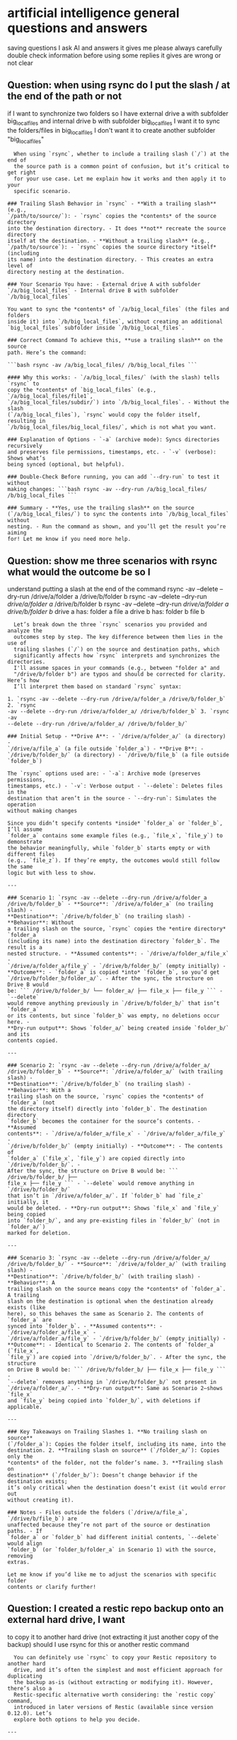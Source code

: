 * artificial intelligence general questions and answers
saving questions I ask AI and answers it gives me please always carefully double
check information before using some replies it gives are wrong or not clear
** Question: when using rsync do I put the slash / at the end of the path or not
   if I want to synchronize two folders so I have external drive a with
   subfolder big_local_files and internal drive b with subfolder big_local_files
   I want it to sync the folders/files in big_local_files I don't want it to
   create another subfolder "big_local_files"
#+begin_example
  When using `rsync`, whether to include a trailing slash (`/`) at the end of
  the source path is a common point of confusion, but it’s critical to get right
  for your use case. Let me explain how it works and then apply it to your
  specific scenario.

### Trailing Slash Behavior in `rsync` - **With a trailing slash** (e.g.,
`/path/to/source/`): - `rsync` copies the *contents* of the source directory
into the destination directory. - It does **not** recreate the source directory
itself at the destination. - **Without a trailing slash** (e.g.,
`/path/to/source`): - `rsync` copies the source directory *itself* (including
its name) into the destination directory. - This creates an extra level of
directory nesting at the destination.

### Your Scenario You have: - External drive A with subfolder
`/a/big_local_files` - Internal drive B with subfolder `/b/big_local_files`

You want to sync the *contents* of `/a/big_local_files` (the files and folders
inside it) into `/b/big_local_files`, without creating an additional
`big_local_files` subfolder inside `/b/big_local_files`.

### Correct Command To achieve this, **use a trailing slash** on the source
path. Here’s the command:

```bash rsync -av /a/big_local_files/ /b/big_local_files ```

#### Why this works: - `/a/big_local_files/` (with the slash) tells `rsync` to
copy the *contents* of `big_local_files` (e.g., `/a/big_local_files/file1`,
`/a/big_local_files/subdir/`) into `/b/big_local_files`. - Without the slash
(`/a/big_local_files`), `rsync` would copy the folder itself, resulting in
`/b/big_local_files/big_local_files/`, which is not what you want.

### Explanation of Options - `-a` (archive mode): Syncs directories recursively
and preserves file permissions, timestamps, etc. - `-v` (verbose): Shows what’s
being synced (optional, but helpful).

### Double-Check Before running, you can add `--dry-run` to test it without
making changes: ```bash rsync -av --dry-run /a/big_local_files/
/b/big_local_files ```

### Summary - **Yes, use the trailing slash** on the source
(`/a/big_local_files/`) to sync the contents into `/b/big_local_files` without
nesting. - Run the command as shown, and you’ll get the result you’re aiming
for! Let me know if you need more help.
#+end_example
** Question: show me three scenarios with rsync what would the outcome be so I
   understand putting a slash at the end of the command rsync -av --delete
--dry-run /drive/a/folder a /drive/b/folder b rsync -av --delete --dry-run
/drive/a/folder a/ /drive/b/folder b rsync -av --delete --dry-run
/drive/a/folder a/ /drive/b/folder b/ drive a has: folder a file a drive b has:
folder b file b
#+begin_example
  Let’s break down the three `rsync` scenarios you provided and analyze the
  outcomes step by step. The key difference between them lies in the use of
  trailing slashes (`/`) on the source and destination paths, which
  significantly affects how `rsync` interprets and synchronizes the directories.
  I'll assume spaces in your commands (e.g., between "folder a" and
  "/drive/b/folder b") are typos and should be corrected for clarity. Here’s how
  I’ll interpret them based on standard `rsync` syntax:

1. `rsync -av --delete --dry-run /drive/a/folder_a /drive/b/folder_b` 2. `rsync
-av --delete --dry-run /drive/a/folder_a/ /drive/b/folder_b` 3. `rsync -av
--delete --dry-run /drive/a/folder_a/ /drive/b/folder_b/`

### Initial Setup - **Drive A**: - `/drive/a/folder_a/` (a directory) -
`/drive/a/file_a` (a file outside `folder_a`) - **Drive B**: -
`/drive/b/folder_b/` (a directory) - `/drive/b/file_b` (a file outside
`folder_b`)

The `rsync` options used are: - `-a`: Archive mode (preserves permissions,
timestamps, etc.) - `-v`: Verbose output - `--delete`: Deletes files in the
destination that aren’t in the source - `--dry-run`: Simulates the operation
without making changes

Since you didn’t specify contents *inside* `folder_a` or `folder_b`, I’ll assume
`folder_a` contains some example files (e.g., `file_x`, `file_y`) to demonstrate
the behavior meaningfully, while `folder_b` starts empty or with different files
(e.g., `file_z`). If they’re empty, the outcomes would still follow the same
logic but with less to show.

---

### Scenario 1: `rsync -av --delete --dry-run /drive/a/folder_a
/drive/b/folder_b` - **Source**: `/drive/a/folder_a` (no trailing slash) -
**Destination**: `/drive/b/folder_b` (no trailing slash) - **Behavior**: Without
a trailing slash on the source, `rsync` copies the *entire directory* `folder_a`
(including its name) into the destination directory `folder_b`. The result is a
nested structure. - **Assumed contents**: - `/drive/a/folder_a/file_x` -
`/drive/a/folder_a/file_y` - `/drive/b/folder_b/` (empty initially) -
**Outcome**: - `folder_a` is copied *into* `folder_b`, so you’d get
`/drive/b/folder_b/folder_a/`. - After the sync, the structure on Drive B would
be: ``` /drive/b/folder_b/ └── folder_a/ ├── file_x ├── file_y ``` - `--delete`
would remove anything previously in `/drive/b/folder_b/` that isn’t `folder_a`
or its contents, but since `folder_b` was empty, no deletions occur here. -
**Dry-run output**: Shows `folder_a/` being created inside `folder_b/` and its
contents copied.

---

### Scenario 2: `rsync -av --delete --dry-run /drive/a/folder_a/
/drive/b/folder_b` - **Source**: `/drive/a/folder_a/` (with trailing slash) -
**Destination**: `/drive/b/folder_b` (no trailing slash) - **Behavior**: With a
trailing slash on the source, `rsync` copies the *contents* of `folder_a` (not
the directory itself) directly into `folder_b`. The destination directory
`folder_b` becomes the container for the source’s contents. - **Assumed
contents**: - `/drive/a/folder_a/file_x` - `/drive/a/folder_a/file_y` -
`/drive/b/folder_b/` (empty initially) - **Outcome**: - The contents of
`folder_a` (`file_x`, `file_y`) are copied directly into `/drive/b/folder_b/`. -
After the sync, the structure on Drive B would be: ``` /drive/b/folder_b/ ├──
file_x ├── file_y ``` - `--delete` would remove anything in `/drive/b/folder_b/`
that isn’t in `/drive/a/folder_a/`. If `folder_b` had `file_z` initially, it
would be deleted. - **Dry-run output**: Shows `file_x` and `file_y` being copied
into `folder_b/`, and any pre-existing files in `folder_b/` (not in `folder_a/`)
marked for deletion.

---

### Scenario 3: `rsync -av --delete --dry-run /drive/a/folder_a/
/drive/b/folder_b/` - **Source**: `/drive/a/folder_a/` (with trailing slash) -
**Destination**: `/drive/b/folder_b/` (with trailing slash) - **Behavior**: A
trailing slash on the source means copy the *contents* of `folder_a`. A trailing
slash on the destination is optional when the destination already exists (like
here), so this behaves the same as Scenario 2. The contents of `folder_a` are
synced into `folder_b`. - **Assumed contents**: - `/drive/a/folder_a/file_x` -
`/drive/a/folder_a/file_y` - `/drive/b/folder_b/` (empty initially) -
**Outcome**: - Identical to Scenario 2. The contents of `folder_a` (`file_x`,
`file_y`) are copied into `/drive/b/folder_b/`. - After the sync, the structure
on Drive B would be: ``` /drive/b/folder_b/ ├── file_x ├── file_y ``` -
`--delete` removes anything in `/drive/b/folder_b/` not present in
`/drive/a/folder_a/`. - **Dry-run output**: Same as Scenario 2—shows `file_x`
and `file_y` being copied into `folder_b/`, with deletions if applicable.

---

### Key Takeaways on Trailing Slashes 1. **No trailing slash on source**
(`/folder_a`): Copies the folder itself, including its name, into the
destination. 2. **Trailing slash on source** (`/folder_a/`): Copies only the
*contents* of the folder, not the folder’s name. 3. **Trailing slash on
destination** (`/folder_b/`): Doesn’t change behavior if the destination exists;
it’s only critical when the destination doesn’t exist (it would error out
without creating it).

### Notes - Files outside the folders (`/drive/a/file_a`, `/drive/b/file_b`) are
unaffected because they’re not part of the source or destination paths. - If
`folder_a` or `folder_b` had different initial contents, `--delete` would align
`folder_b` (or `folder_b/folder_a` in Scenario 1) with the source, removing
extras.

Let me know if you’d like me to adjust the scenarios with specific folder
contents or clarify further!
#+end_example
** Question: I created a restic repo backup onto an external hard drive, I want
   to copy it to another hard drive (not extracting it just another copy of the
   backup) should I use rsync for this or another restic command
#+begin_example
  You can definitely use `rsync` to copy your Restic repository to another hard
  drive, and it’s often the simplest and most efficient approach for duplicating
  the backup as-is (without extracting or modifying it). However, there’s also a
  Restic-specific alternative worth considering: the `restic copy` command,
  introduced in later versions of Restic (available since version 0.12.0). Let’s
  explore both options to help you decide.

---

### Option 1: Using `rsync` Since you just want an exact duplicate of the Restic
repository on another hard drive, `rsync` is a great choice because it: - Copies
all files and directories efficiently. - Preserves file permissions, timestamps,
and symlinks (important for Restic’s integrity). - Can resume interrupted
transfers with minimal overhead.

#### Command ```bash rsync -av --progress /path/to/source/repo/
/path/to/destination/repo/ ``` - `-a` (archive mode): Ensures all metadata
(permissions, timestamps, etc.) is preserved, which is critical for Restic
repos. - `-v` (verbose): Shows what’s being copied. - `--progress`: Displays
transfer progress, useful for large backups. - Trailing slashes (`/`) on both
source and destination ensure the *contents* of the source repo directory are
copied into the destination directory (not the directory itself nested inside).

#### Example If your repo is at `/mnt/drive1/restic_repo` and you want it on
`/mnt/drive2/restic_repo`: ```bash rsync -av --progress /mnt/drive1/restic_repo/
/mnt/drive2/restic_repo/ ``` - This copies everything inside
`/mnt/drive1/restic_repo/` (e.g., `data/`, `snapshots/`, `config`) into
`/mnt/drive2/restic_repo/`. - Run it with `--dry-run` first if you want to test:
```bash rsync -av --progress --dry-run /mnt/drive1/restic_repo/
/mnt/drive2/restic_repo/ ```

#### Pros - Simple and fast (direct file copy). - Works offline—no need for
Restic to access the repo. - Doesn’t require Restic credentials or unlocking the
repo.

#### Cons - Doesn’t verify the Restic repo’s internal consistency after copying
(e.g., corrupted files would copy as-is). - If the source repo is in use (e.g.,
a backup running), you might copy an inconsistent state.

#### Recommendation Use `rsync` if you’re confident the source repo is in a
stable state (e.g., no backups or restores running) and you just need a quick,
exact duplicate. After copying, you can run `restic check` on the new copy to
ensure integrity: ```bash restic -r /mnt/drive2/restic_repo check ```

---

### Option 2: Using `restic copy` Restic’s `copy` command is designed to
duplicate a repository to another location while maintaining its internal
structure and integrity. It’s more “Restic-aware” than `rsync`.

#### Prerequisites - You need access to the repo’s password and any credentials
(e.g., for remote backends, though here it’s local). - Both source and
destination must be accessible as Restic repositories.

#### Command ```bash restic -r /path/to/source/repo copy --repo2
/path/to/destination/repo ``` - `-r`: Specifies the source repository. -
`--repo2`: Specifies the destination repository.

#### Example ```bash restic -r /mnt/drive1/restic_repo copy --repo2
/mnt/drive2/restic_repo ``` - You’ll need to provide the repository password
(via prompt, env var `RESTIC_PASSWORD`, or `--password-file`).

#### Pros - Ensures the repo is copied in a consistent, Restic-compatible way. -
Can copy between different backends (e.g., local to S3), not just
local-to-local. - Avoids copying unnecessary data (e.g., if the destination
already has some snapshots).

#### Cons - Slower than `rsync` for local-to-local copies because it processes
the repo’s data structures. - Requires initializing the destination repo first
if it doesn’t exist (run `restic init -r /mnt/drive2/restic_repo` beforehand). -
Needs the repo password and Restic installed.

#### Recommendation Use `restic copy` if you want Restic to manage the
duplication process and ensure the new repo is immediately usable, or if you’re
copying to a non-local backend. It’s overkill for a simple local copy unless you
suspect inconsistencies in the source.

---

### My Recommendation For your use case (copying a local Restic repo to another
hard drive without extracting it), **use `rsync`**. It’s faster, simpler, and
doesn’t require Restic to intervene. Here’s why: - You’re not transforming or
restoring the backup—just duplicating it. - Restic repos are just directories
with files (`data/`, `snapshots/`, etc.), and `rsync -a` handles them
perfectly. - You can verify the copy afterward with `restic check`.

#### Steps 1. Ensure no Restic operations are running on the source repo. 2.
Copy with `rsync`: ```bash rsync -av --progress /mnt/drive1/restic_repo/
/mnt/drive2/restic_repo/ ``` 3. Verify the new repo: ```bash restic -r
/mnt/drive2/restic_repo check ```

If you’re worried about consistency or want a “smarter” copy, use `restic copy`,
but for a straightforward backup duplication, `rsync` is your best bet. Let me
know if you need help tweaking the command!
#+end_example
** Question: can restic update another computer with the repo on the same
   network over ssh or another similar protocol
#+begin_example
  Yes, Restic can absolutely update (or sync) a repository to another computer
  on the same network, and SSH is one of the most practical ways to do this.
  Restic supports several backends that can facilitate this process, including
  SFTP (SSH File Transfer Protocol), which allows you to access a remote
  repository over SSH. Alternatively, you could use other methods like a shared
  network filesystem (e.g., NFS) or even REST server mode, depending on your
  setup. Let’s explore how to do this with SSH specifically, as it’s secure and
  commonly used, and then touch on alternatives.

---

### Option 1: Using Restic with SFTP (over SSH) Restic can back up directly to a
remote repository on another computer using SFTP, which leverages SSH for secure
transport. This is ideal for updating a repo on another machine without manually
copying files.

#### Prerequisites 1. **SSH Access**: The target computer (let’s call it
`remote_host`) must have an SSH server running, and your local computer must
have SSH access to it (e.g., via key-based authentication). 2. **Restic
Installed**: Restic must be installed on the local machine. It’s optional but
helpful on the remote machine for verification. 3. **Remote Repo Directory**:
The remote computer needs a directory for the Restic repo (e.g.,
`/home/user/restic_repo`).

#### Steps 1. **Initialize the Repo on the Remote Host** (if not already
done): - You can do this locally first and then copy it, or initialize it
directly over SFTP. - Command from local machine: ```bash restic -r
sftp:user@remote_host:/home/user/restic_repo init ``` - Replace
`user@remote_host` with your SSH username and hostname/IP. - Provide the repo
password when prompted (or use `--password-file`).

2. **Backup to the Remote Repo**: - From your local machine, run a backup
command to update the remote repo: ```bash restic -r
sftp:user@remote_host:/home/user/restic_repo backup /path/to/local/data ``` -
This sends data over SSH to the remote repo, updating it with new snapshots.

3. **SSH Configuration** (optional for convenience): - If you use an SSH key or
non-standard port, configure `~/.ssh/config`: ``` Host remote_host HostName
192.168.1.100 User user Port 22 IdentityFile ~/.ssh/id_rsa ``` - Then simplify
the command: ```bash restic -r sftp:remote_host:/home/user/restic_repo backup
/path/to/local/data ```

#### Pros - Secure (encrypted via SSH). - Updates only what’s changed (Restic’s
deduplication and incremental backups). - No need for manual file copying after
the initial setup.

#### Cons - Requires SSH setup and possibly firewall adjustments. - Slightly
slower than local backups due to network latency.

#### Notes - If the repo already exists on the remote host (e.g., from an
`rsync` copy), just point Restic to it with the `sftp:` backend—no
reinitialization needed. - Use `restic check` on the remote host (if Restic is
installed there) to verify: ```bash restic -r /home/user/restic_repo check ```

---

### Option 2: Rsync Over SSH + Local Restic If you prefer keeping Restic
operations local and just syncing the repo afterward, you can combine `rsync`
over SSH with your existing workflow.

#### Steps 1. **Backup Locally**: - On the local machine, update your local
repo: ```bash restic -r /path/to/local/repo backup /path/to/data ```

2. **Sync to Remote Machine**: - Use `rsync` over SSH to copy the updated repo:
```bash rsync -av --progress -e ssh /path/to/local/repo/
user@remote_host:/home/user/restic_repo/ ```

#### Pros - Keeps Restic operations local (faster for backups). - Simple to
script and automate. - Works with any existing repo.

#### Cons - Copies the entire repo each time (though `rsync` only transfers
changes). - Risk of inconsistency if the local repo is modified during the
transfer.

---

### Option 3: Restic REST Server Restic supports a REST server backend, where
the remote computer runs a REST server that the local Restic client connects to
over HTTP/HTTPS.

#### Setup 1. **On Remote Host**: - Install Restic and start the REST server:
```bash restic serve rest-server --path /home/user/restic_repo ``` - Optionally
secure it with `--private-repos` and `--htpasswd-file` for authentication.

2. **On Local Machine**: - Backup to the REST server: ```bash restic -r
rest:http://remote_host:8000/ backup /path/to/local/data ```

#### Pros - Built into Restic, no SSH required. - Good for dedicated backup
servers.

#### Cons - Requires running a server on the remote host. - More complex setup
than SFTP.

---

### Recommendation For your use case—“updating another computer with the repo
over the same network”—**Restic with SFTP over SSH** (Option 1) is the best
approach: - It’s secure, straightforward, and leverages Restic’s native
capabilities. - You avoid redundant file copying (unlike `rsync`), as Restic
only sends what’s needed for the backup. - Setup is minimal if SSH is already
working.

#### Quick Start Assuming `remote_host` is at `192.168.1.100` and the repo is at
`/home/user/restic_repo`: ```bash restic -r
sftp:user@192.168.1.100:/home/user/restic_repo backup /path/to/local/data ``` -
Set `RESTIC_PASSWORD` env var or use `--password-file` for automation.

If you already have a repo and just want to sync it, `rsync` over SSH (Option 2)
works too, but SFTP is more “Restic-native.” Let me know if you need help with
SSH setup or scripting this!
#+end_example
** Question: when on the command line linux and I have a command like rsync -av
   --dry-run how do I delete the --dry-run part using keyboard shortcuts most
   efficiently I tried ctrl plus delete key to delete it faster but is there
   another way to delete to the space
#+begin_example
  In a Linux command line, when editing a command like `rsync -av --dry-run` and
  wanting to delete `--dry-run` efficiently, there are several keyboard
  shortcuts you can use depending on your terminal and shell (e.g., Bash). The
  goal is to delete from the cursor position back to the previous space or word
  boundary. Here’s how you can do it most efficiently:

### Most Efficient Option: `Ctrl+W` (Delete Previous Word) - **What it does**:
Deletes the entire word to the left of the cursor up to the previous
whitespace. - **How to use it**: 1. Move your cursor to the end of `--dry-run`
(e.g., using the right arrow key or `End` key if needed). 2. Press `Ctrl+W`. 3.
This will remove `--dry-run` (including the space before it) in one go, leaving
you with `rsync -av`. - **Why it’s efficient**: It’s a single shortcut that
targets the exact portion you want to delete, assuming `--dry-run` is treated as
one "word" by the shell.

### Alternative: `Alt+Backspace` (or `Ctrl+Backspace` in Some Terminals) -
**What it does**: Deletes the previous word, similar to `Ctrl+W`. - **How to use
it**: Same as above—position the cursor after `--dry-run` and press
`Alt+Backspace`. - **Note**: This depends on your terminal emulator (e.g., GNOME
Terminal, xterm). In some setups, it might not work, or `Ctrl+Backspace` might
be mapped instead.

### Why `Ctrl+Delete` Didn’t Work - `Ctrl+Delete` typically deletes from the
cursor to the *end of the word* or *line* (forward), not backward. That’s why it
didn’t help you delete `--dry-run` if your cursor was at the end. It’s more
useful for removing text *after* the cursor.

### Other Useful Shortcuts - **Ctrl+U**: Deletes the entire line to the left of
the cursor. (Overkill here, but good to know.) - **Ctrl+K**: Deletes from the
cursor to the end of the line. (Useful if you want to clear everything after
`--dry-run`.) - **Ctrl+A then Ctrl+K**: Jump to the start and delete the whole
line, if you want to start over.

### Recommendation For your specific case (`rsync -av --dry-run` → `rsync -av`),
`Ctrl+W` with the cursor at the end is the fastest and most precise way to
delete `--dry-run`. It’s a standard Bash shortcut, widely supported, and
requires no extra configuration.

Try it out, and let me know if your terminal behaves differently!
#+end_example
** Question: I have two computers on the same network I want to transfer a
   folder C:\file drops \ of files to a linux mint ubuntu computer using rsync I
   have ubuntu wsl installed on windows that I want to use the ip address of the
   linux mint computer is: 192.168.11.11 it can put the files in
   /home/david/Documents on this remote computer
#+begin_example
  Let’s walk through how to transfer a folder from your Windows computer to your
  Linux Mint computer using `rsync` via Ubuntu WSL on Windows. Here’s a
  step-by-step guide:

### Prerequisites 1. **Windows Computer**: You have Ubuntu WSL installed, and
the folder to transfer is `C:\file drops \`. 2. **Linux Mint Computer**: IP
address is `192.168.11.11`, and the target directory is
`/home/david/Documents`. 3. **Network**: Both computers are on the same
network. 4. **SSH**: The Linux Mint machine must have an SSH server running
(e.g., `openssh-server`) so `rsync` can connect to it.

### Steps

#### 1. Set Up SSH on Linux Mint On the Linux Mint computer: - Install the SSH
server if it’s not already installed: ```bash sudo apt update sudo apt install
openssh-server ``` - Ensure the SSH service is running: ```bash sudo systemctl
start ssh sudo systemctl enable ssh ``` - Check your username (it’s `david` in
this case) and note your password, as you’ll need it to log in.

#### 2. Install `rsync` in WSL On your Windows computer, open the Ubuntu WSL
terminal and install `rsync`: ```bash sudo apt update sudo apt install rsync ```

#### 3. Test SSH Connectivity From the Ubuntu WSL terminal, test that you can
connect to the Linux Mint machine: ```bash ssh david@192.168.11.11 ``` - If
prompted, enter your password for the `david` user on Linux Mint. - If this
works, exit the SSH session by typing `exit`.

#### 4. Prepare the Windows Path for WSL In WSL, Windows paths like `C:\file
drops \` are accessible under `/mnt/c/`. So your folder becomes: ``` /mnt/c/file
drops / ``` Note: Spaces in the folder name (`file drops `) require either
escaping the spaces with `\` (e.g., `/mnt/c/file\ drops\ /`) or enclosing the
path in quotes (e.g., `"/mnt/c/file drops /"`).

#### 5. Run the `rsync` Command From the Ubuntu WSL terminal, use this `rsync`
command to transfer the folder: ```bash rsync -avz --progress "/mnt/c/file drops
/" david@192.168.11.11:/home/david/Documents/ ``` - **Explanation**: - `-a`:
Archive mode (preserves permissions, timestamps, etc.). - `-v`: Verbose
output. - `-z`: Compress data during transfer. - `--progress`: Show transfer
progress. - `"/mnt/c/file drops /"`: Source folder (note the trailing `/` to
copy the contents of the folder, not the folder itself). -
`david@192.168.11.11:/home/david/Documents/`: Destination (remote Linux Mint
machine).

- You’ll be prompted for the `david` user’s password on the Linux Mint machine
  unless you’ve set up SSH key authentication (see optional step below).

#### 6. Verify the Transfer Once the command completes, log into the Linux Mint
machine (via SSH or directly) and check `/home/david/Documents` to ensure the
files are there: ```bash ls /home/david/Documents ```

### Optional: Simplify with SSH Keys To avoid entering a password each time: 1.
On WSL, generate an SSH key pair: ```bash ssh-keygen -t rsa ``` Press Enter to
accept defaults. 2. Copy the public key to the Linux Mint machine: ```bash
ssh-copy-id david@192.168.11.11 ``` 3. Test SSH again (`ssh
david@192.168.11.11`)—it should log in without a password.

### Troubleshooting - **Permission Denied**: Ensure the `david` user has write
access to `/home/david/Documents` on Linux Mint. - **Connection Refused**:
Verify the SSH server is running on Linux Mint and the IP address is correct. -
**Path Issues**: Double-check the WSL path (`/mnt/c/file drops /`) exists and is
accessible.

Let me know if you run into any issues!
#+end_example
** Question: linux write command for rsync to have all files in
   /media/david/externaldrive/big_local_files copied to
   /media/david/internaldrive/big_local_files such that all of the files from
   the external drive are copied to the internal drive and anything not on the
   external drive is removed from the internal drive, so when the command is
   done everything on the external drive should be the same so the itnernal
   drive is updated to be an exact copy of the external drive
#+begin_example
  Here's the rsync command to synchronize the files from your external drive to
  your internal drive, making the internal drive an exact copy of the external
  drive (including removing files that don't exist on the external drive):

```bash rsync -av --delete /media/david/externaldrive/big_local_files/
/media/david/internaldrive/big_local_files/ ```

Let's break down the options: - `-a` (archive mode): Copies directories
recursively and preserves symbolic links, file permissions, ownership, and
timestamps - `-v` (verbose): Shows the progress of the file transfers -
`--delete`: Deletes files in the destination
(/media/david/internaldrive/big_local_files/) that no longer exist in the source
(/media/david/externaldrive/big_local_files/) - The trailing `/` on the source
directory is important - it tells rsync to copy the contents of the directory
rather than the directory itself

This command will: 1. Copy all files and directories from the external drive to
the internal drive 2. Update any files that have changed 3. Remove any files
from the internal drive that aren't on the external drive 4. Preserve file
attributes like timestamps and permissions

If you want to see what would happen without making changes first, you can add
the `--dry-run` option: ```bash rsync -av --delete --dry-run
/media/david/externaldrive/big_local_files/
/media/david/internaldrive/big_local_files/ ```
#+end_example
** Question: what is the command in emacs to search for the word under the point
   cursor in the quickest way possible
#+begin_example
  In Emacs, the quickest way to search for the word under the cursor (point) is
  to use the **incremental search** feature combined with a command that
  automatically grabs the word at point. The most efficient command for this is:

**`C-s C-w`**

### Explanation: - **`C-s`** starts an incremental search forward
(`isearch-forward`). - **`C-w`** (`isearch-yank-word-or-char`) yanks (copies)
the word at the cursor into the search prompt, immediately starting the search
for that word.

### Steps: 1. Place your cursor on the word you want to search for. 2. Press
`C-s C-w`. 3. Emacs will instantly begin searching forward for the next
occurrence of that word. 4. Press `C-s` again to jump to subsequent occurrences,
or `C-r` to search backward.

### Even Faster Tip: If you bind this to a custom key combo (e.g., `M-s` or
something shorter) in your Emacs config, you could make it a one-keystroke
operation. For example, add this to your `.emacs` file:

```emacs-lisp (global-set-key (kbd "M-s") 'isearch-forward-word) ```

However, out of the box, `C-s C-w` is the fastest built-in method!
#+end_example
** Question: please list top books for learning lisp programming languages
   preferably with concepts that can be used in Guile lisp and emacs lisp but it
   is also ok if it is specific to other lisp languages
#+begin_example
  Here’s a list of top books for learning Lisp programming languages, with a
  focus on concepts that can be applied to Guile Lisp and Emacs Lisp, as well as
  some that are specific to other Lisp dialects like Common Lisp or Scheme.
  These books range from beginner-friendly introductions to advanced texts that
  dive into Lisp’s unique philosophy and practical applications. I’ve tailored
  this list to ensure relevance to Guile (a Scheme implementation) and Emacs
  Lisp, while also including broader Lisp resources.

### General Lisp Books (Applicable to Guile and Emacs Lisp) 1. **"Practical
Common Lisp" by Peter Seibel"** - **Why it’s great:** This is a highly praised,
hands-on introduction to Common Lisp that’s accessible to beginners yet valuable
for intermediate learners. It covers core Lisp concepts like macros, functional
programming, and dynamic typing, which translate well to Guile and Emacs Lisp. -
**Relevance:** While it’s Common Lisp-specific, the foundational ideas (e.g.,
cons cells, recursion, and REPL-driven development) are directly applicable to
both Guile and Emacs Lisp. - **Bonus:** Freely available online at
[gigamonkeys.com/book](https://gigamonkeys.com/book/).

2. **"Land of Lisp" by Conrad Barski"** - **Why it’s great:** A fun, engaging
book with cartoons and projects (like games) that teach Lisp fundamentals. It
uses Common Lisp but emphasizes the “Lisp way” of thinking—perfect for
understanding Guile and Emacs Lisp. - **Relevance:** Focuses on s-expressions,
recursion, and macros, all of which are central to Guile (Scheme) and Emacs
Lisp. The creative approach makes it memorable. - **Note:** Less formal than
others but excellent for grasping Lisp’s mindset.

3. **"The Little Schemer" by Daniel P. Friedman and Matthias Felleisen"** -
**Why it’s great:** A quirky, Socratic-style book that teaches Scheme (the basis
for Guile) through questions and answers. It builds a deep understanding of
recursion, lists, and functional programming. - **Relevance:** Guile is a Scheme
dialect, so this is directly applicable. Emacs Lisp shares enough similarities
(e.g., list processing) that the concepts carry over. - **Tip:** Pair it with a
Guile REPL to test examples.

### Scheme-Specific Books (Guile-Focused) 4. **"Structure and Interpretation of
Computer Programs (SICP)" by Harold Abelson and Gerald Jay Sussman"** - **Why
it’s great:** A legendary book that uses Scheme to teach programming
fundamentals. It’s deep, rigorous, and covers everything from abstraction to
interpreters. - **Relevance:** Guile is Scheme-based, so you can run the
examples directly. Emacs Lisp programmers will benefit from the functional
programming and metaprogramming insights. - **Bonus:** Freely available online
at
[mitpress.mit.edu/sites/default/files/sicp/](https://mitpress.mit.edu/sites/default/files/sicp/).

5. **"The Scheme Programming Language" by R. Kent Dybvig"** - **Why it’s
great:** A clear, concise reference and tutorial for Scheme. It’s more technical
and less narrative-driven than SICP, making it a great companion. -
**Relevance:** Perfect for Guile, as it’s Scheme-focused. Concepts like
continuations and tail recursion are useful for advanced Guile programming and
can inform Emacs Lisp techniques. - **Bonus:** Available online at
[scheme.com/tspl4/](https://www.scheme.com/tspl4/).

### Emacs Lisp-Specific Books 6. **"An Introduction to Programming in Emacs
Lisp" by Robert J. Chassell"** - **Why it’s great:** Written by an Emacs
contributor, this is the definitive guide to Emacs Lisp. It’s beginner-friendly
and integrated with Emacs itself. - **Relevance:** Tailored specifically to
Emacs Lisp, it covers buffers, keybindings, and interactive functions—everything
you need to customize Emacs. Some list-processing ideas overlap with Guile. -
**Bonus:** Ships with Emacs (type `C-h i m Emacs Lisp Intro` in Emacs) and is
free online at
[gnu.org/software/emacs/manual/eintr.html](https://www.gnu.org/software/emacs/manual/html_node/eintr/).

7. **"Mastering Emacs" by Mickey Petersen"** - **Why it’s great:** While not
solely about Emacs Lisp, it includes practical sections on writing and debugging
Elisp code to extend Emacs. - **Relevance:** Ideal for hands-on Emacs Lisp
learners who want to apply their skills immediately. Less theoretical but very
actionable. - **Note:** Best for those already comfortable with Emacs basics.

### Advanced Lisp Books (Broader Concepts) 8. **"On Lisp" by Paul Graham"** -
**Why it’s great:** A deep dive into advanced Lisp programming, particularly
macros, written by the famous Paul Graham. It’s Common Lisp-focused but
mind-expanding. - **Relevance:** Macros are a killer feature in both Guile and
Emacs Lisp. This book will teach you how to think about metaprogramming in any
Lisp. - **Note:** Requires some prior Lisp experience.

9. **"Let Over Lambda" by Doug Hoyte"** - **Why it’s great:** An advanced
exploration of macros and closures in Common Lisp, pushing Lisp to its limits. -
**Relevance:** Guile and Emacs Lisp macros aren’t as powerful as Common Lisp’s,
but the concepts will inspire creative solutions in both. - **Note:** For
experienced Lispers only.

### Recommendations by Focus - **For Guile Lisp:** Start with "The Little
Schemer" or "SICP" to master Scheme, then use "The Scheme Programming Language"
as a reference. - **For Emacs Lisp:** Begin with "An Introduction to Programming
in Emacs Lisp," then explore "Mastering Emacs" for practical applications. -
**For General Lisp Mastery:** "Practical Common Lisp" and "Land of Lisp" are
excellent starting points, with "On Lisp" for advanced study.

These books collectively cover the spectrum of Lisp programming, from practical
skills to theoretical depth, and their ideas can be adapted across Guile, Emacs
Lisp, and other dialects. Let me know if you’d like more details on any of
these!
#+end_example
** Question: how do you jump to the next paragraph or next blank line in emacs
#+begin_example
  In Emacs, jumping to the next paragraph or blank line can be done with a few
  simple commands, depending on what you mean by "next paragraph" or "next blank
  line." Here’s how you can do it:

- **To move to the beginning of the next paragraph**: Use the command `M-}`
    (that’s the Meta key, usually Alt, followed by the right curly brace). This
    moves your cursor forward to the start of the next paragraph. Emacs
    considers a paragraph to be a block of text separated by blank lines.

- **To move to the beginning of the previous paragraph**: Use `M-{`. This is the
    opposite, taking you back to the start of the prior paragraph.

- **To jump to the next blank line**: Emacs doesn’t have a single default
    keybinding that *only* jumps to blank lines, but you can use `C-u C-n` to
    move down a specific number of lines (e.g., `C-u 1 C-n` moves down one line
    at a time), or you can rely on paragraph navigation if blank lines are your
    separators. Alternatively, you could search for a blank line using `C-s`
    (incremental search) and type `^$` (a regular expression for an empty line),
    then hit Enter.

If you find yourself doing this a lot and want a custom shortcut, you could add
something to your Emacs configuration file (like `~/.emacs` or
`~/.emacs.d/init.el`). For example, to bind a key to jump to the next blank
line, you could add:

```elisp (global-set-key (kbd "C-c n") (lambda () (interactive)
(re-search-forward "^$" nil t))) ```

This binds `C-c n` to jump to the next blank line. Adjust the keybinding to
whatever you prefer.

Does that cover what you’re looking for, or did you have something more specific
in mind?
#+end_example
** Question: how does gnu guile lisp compare with emacs lisp does learning one
   help understand the other or not really
#+begin_example
  GNU Guile and Emacs Lisp are both dialects of Lisp, a family of programming
  languages known for their expressive power and flexibility, particularly due
  to their homoiconic nature (code as data). While they share some common Lisp
  heritage, they serve pretty different purposes and have distinct ecosystems,
  so let’s break it down.

GNU Guile is a general-purpose Scheme implementation, designed as an extension
language for applications (it’s the official scripting language of the GNU
Project). It’s based on Scheme, a minimalist Lisp dialect with a strong emphasis
on functional programming, lexical scoping, and a clean, standardized core (like
R7RS). Guile is versatile—it’s used in projects like Guix (a package manager)
and can be embedded in C programs for scripting.

Emacs Lisp, on the other hand, is the scripting language baked into the Emacs
text editor. It’s tailored for customizing and extending Emacs, so it’s tightly
coupled to the editor’s internals. It’s more of a “practical” Lisp, with dynamic
scoping by default (though it supports lexical scoping since Emacs 24), and it’s
loaded with functions and quirks specific to text editing and buffer management.

### Key Comparisons 1. **Syntax and Core Language** - Guile (Scheme) has a
leaner, more standardized syntax. It uses `define` instead of `defun` for
functions, and its macro system (using `define-syntax` and `syntax-rules`) is
hygienic by default, which avoids accidental variable capture. - Emacs Lisp
feels more ad hoc. It’s got a heavier, older Lisp vibe with `defun`, `defvar`,
and a macro system (`defmacro`) that’s non-hygienic, meaning you have to be
careful about variable names clashing. It’s less about theoretical purity and
more about getting stuff done in Emacs.

2. **Scoping** - Guile uses lexical scoping everywhere—variables are bound where
they’re defined, which makes it predictable and aligns with modern programming
paradigms. - Emacs Lisp defaults to dynamic scoping (a variable’s value depends
on the call stack), which can be confusing but was historically useful for
Emacs’s interactive environment. Since 2012, it’s had optional lexical scoping
via `lexical-binding`, but old code often leans on the dynamic style.

3. **Purpose and Libraries** - Guile is broader in scope. It’s got modules, a
foreign function interface for C, and can be used standalone or embedded in
other systems. - Emacs Lisp is narrower—it’s all about Emacs. Its “standard
library” is a massive collection of editor-specific functions like
`save-excursion` or `goto-char`. You won’t find much utility outside Emacs.

4. **Community and Use Case** - Guile’s community is smaller but focused on
Scheme enthusiasts and GNU projects. It’s more “academic” in flavor. - Emacs
Lisp has a huge, practical user base—every Emacs hacker tweaks it. It’s less
about elegance and more about customizing your editor.

### Does Learning One Help with the Other? Yes, but only to a point. Here’s why:

- **Shared Lisp DNA**: Both are Lisps, so learning one gets you comfy with
s-expressions (those nested parentheses), prefix notation, and the idea of code
as manipulable lists. Concepts like `car`, `cdr`, `cons`, and recursion carry
over. If you grok `(lambda (x) (* x x))` in Guile, you’ll get `(lambda (x) (* x
x))` in Emacs Lisp. - **Mental Model**: The REPL-driven, interactive style of
development is similar. Guile’s `guile` REPL and Emacs’s `ielm` (or just
evaluating code in a buffer) feel alike—both encourage experimentation. -
**Macros**: Both have powerful macro systems, though they differ. Guile’s
hygienic macros might make you appreciate Emacs Lisp’s raw `defmacro` power (and
its pitfalls), or vice versa.

But the differences can trip you up: - **Scoping**: If you learn Guile first,
Emacs’s dynamic scoping will feel weird and error-prone. If you start with Emacs
Lisp, Guile’s strict lexical scoping might seem restrictive until you adjust. -
**Ecosystem**: Knowing Guile won’t help you navigate Emacs’s buffer-manipulating
functions, and Emacs Lisp won’t teach you Guile’s module system or Scheme’s
continuations. - **Mindset**: Guile pushes functional purity and elegance; Emacs
Lisp is pragmatic and tied to a specific tool. They pull you in different
directions.

### Bottom Line Learning one gives you a leg up on the other for the basics—Lisp
syntax and list manipulation are universal. But they diverge fast due to their
goals and design choices. If you’re fluent in Guile, you’ll still need to learn
Emacs Lisp’s quirks to script Emacs effectively, and vice versa for using Guile
in a broader context. Think of it like knowing Spanish and Portuguese: they’re
related, but you’re not fluent in one just because you know the other. Pick
based on your goal—Guile for Scheme and general scripting, Emacs Lisp for
mastering Emacs—and let the overlap be a bonus, not the plan.
#+end_example
** Question: linux mint uninstall xrdp
#+begin_example
  To uninstall XRDP from Linux Mint, you can use the following steps:

1. **Open a Terminal**: Press `Ctrl + Alt + T` to open the terminal.

2. **Uninstall XRDP**: - First, ensure you have the package name correct. XRDP
is typically named `xrdp` in repositories. - Run the following command to
uninstall XRDP:

     ```bash sudo apt-get remove --purge xrdp ```

   - The `--purge` option removes the configuration files as well.

3. **Remove Dependencies (if needed)**: - If you've installed packages just for
XRDP and don't need them anymore, you might want to remove them too. Here's how
to clean up:

     ```bash sudo apt-get autoremove ```

4. **Update Package Lists** (optional but recommended): - After you've made
changes to the installed packages, it's good practice to update:

     ```bash sudo apt-get update ```

5. **Reboot (optional)**: - Sometimes, especially after removing software that
interacts with system services like XRDP, a reboot can ensure all services are
properly restarted:

     ```bash sudo reboot ```

This will uninstall XRDP from your Linux Mint system. If you encounter any
issues or if XRDP was installed in a different way (e.g., from source), you
might need to manually remove additional files or configurations. Remember, if
you ever need to reinstall XRDP or any other software, you can follow similar
steps to install it back.
#+end_example
** Question: linux mint how do I enable ssh or see if it is on
#+begin_example
  Whether or not you need to enable `ufw` (Uncomplicated Firewall) on your Linux
  Mint system depends on several factors:

### Reasons to Enable UFW:

1. **Security**: The primary reason to enable a firewall like `ufw` is to
enhance the security of your system by controlling incoming and outgoing network
traffic. By default, it blocks all incoming connections and allows outgoing,
which can protect against unauthorized access attempts.

2. **Server or Internet Exposure**: If your Linux Mint machine is acting as a
server (like an SSH server, web server, etc.), or if it's directly exposed to
the internet (e.g., not behind another firewall or router with NAT), enabling
`ufw` is highly recommended to control which services are accessible from
outside.

3. **Privacy**: Controlling which services are open to the network can help in
maintaining privacy, preventing unnecessary data exposure.

4. **Compliance**: In some environments, there might be security policies or
compliance requirements that mandate the use of a firewall.

### Reasons It Might Not Matter:

1. **Behind Another Firewall**: If your system is behind a router with a NAT
(Network Address Translation) or another firewall that manages network traffic,
the additional security from `ufw` might be less critical, but it can still add
an extra layer of protection.

2. **Personal Use**: For personal desktop use where you're not sharing services,
and your system is behind a router, the risk might be low enough that you might
not feel the immediate need to enable it. However, enabling it still provides
benefits with minimal downsides.

3. **Ease of Use**: If you're not familiar with firewall configuration, you
might choose not to enable it unless you have a specific need, although `ufw` is
designed to be user-friendly.

### Conclusion:

- **Enable UFW** if: - You're running services that are accessible from outside
your local network. - You want an additional layer of security. - You're
concerned about network security or privacy.

- **It might not matter** if: - You're behind a robust network firewall. -
You're using your system solely for personal use with no services exposed to
external networks.

However, even for personal use, enabling `ufw` with minimal configuration (like
allowing SSH if you use it) can provide peace of mind with little to no
downside. Here's how you might set it up for basic usage:

```bash sudo ufw enable sudo ufw allow ssh # If you use SSH sudo ufw status #
Check status ```

This setup enables `ufw` and allows SSH connections, which is common for remote
access. Remember, once enabled, you might need to configure additional rules
based on your specific needs.
#+end_example
** Question: walk me through using the linux tool restic to create a backup of
   /run/myinternalvolume to /run/myexternalvolume
#+begin_example
  Here's a step-by-step guide on how to use `restic` to create a backup from
  `/run/myinternalvolume` to `/run/myexternalvolume` on a Linux system:

### Step 1: Install restic

First, you need to install `restic`. If you're using a Debian-based distribution
like Ubuntu, you can install it using:

```bash sudo apt-get update sudo apt-get install restic ```

For other distributions, check the official `restic` documentation or use your
package manager accordingly.

### Step 2: Initialize the Backup Repository

Before you can backup data, you need to initialize a restic repository where the
backups will be stored. Here, we'll assume `/run/myexternalvolume` is your
backup destination:

```bash restic init --repo /run/myexternalvolume ```

You'll be prompted to set a password for the repository. Remember this password
as you'll need it for future operations like backups, restores, etc.

### Step 3: Create the Backup

Now, you can create a backup of `/run/myinternalvolume`:

```bash restic -r /run/myexternalvolume backup /run/myinternalvolume ```

Here's what each part does: - `-r /run/myexternalvolume` specifies the
repository where the backup will be stored. - `backup /run/myinternalvolume`
tells `restic` what to back up.

### Step 4: Verify the Backup

To ensure your backup was successful, you can list the snapshots in the
repository:

```bash restic -r /run/myexternalvolume snapshots ```

This command lists all the snapshots in the repository, showing you what has
been backed up, when, and with what tags (if any).

### Step 5: Periodic Backups

For regular backups, you might want to automate this process. Here's a simple
script you could use in a cron job:

```bash #!/bin/bash restic -r /run/myexternalvolume backup /run/myinternalvolume
--tag daily_backup ```

Save this script to a file (e.g., `backup.sh`), make it executable:

```bash chmod +x backup.sh ```

Then, you could add this to your cron table with:

```bash crontab -e ```

Add a line like:

``` 0 2 * * * /path/to/backup.sh ```

This would run the backup daily at 2 AM.

### Step 6: Additional Notes

- **Security**: Always ensure that `/run/myexternalvolume` is secure, especially
since it contains your backup data. Consider using encryption if the external
volume could be accessed by unauthorized parties. - **Space**: Check available
space on `/run/myexternalvolume` before backups to ensure you don't run out of
space. - **Maintenance**: Over time, you might want to prune old backups. Use
`restic forget` for this purpose, along with `--prune` to remove unnecessary
data from the repository.

This setup gives you a basic, yet robust, backup strategy using `restic`.
Remember, regular testing of your backups (by restoring them to a test
environment) is crucial to ensure data integrity.
#+end_example
** Question: rsync current directory mysubfolder to ssh of 192.168.86.59
   ~/Downloads folder all files and subfolders of mysubfolder how to write
   command
#+begin_example
To use `rsync` to copy the contents of `mysubfolder` (in your current directory)
to the `~/Downloads` folder on a remote machine at `192.168.86.59` via SSH,
including all files and subfolders, here’s the command:

```bash rsync -avz --progress mysubfolder/ user@192.168.86.59:~/Downloads/ ```

### Explanation of the command: 1. **`rsync`**: The command-line tool for
syncing files. 2. **`-a`**: Archive mode; preserves symbolic links, file
permissions, timestamps, etc., and recursively copies directories. 3. **`-v`**:
Verbose mode; shows detailed output of what’s being transferred. 4. **`-z`**:
Compresses data during transfer to save bandwidth. 5. **`--progress`**: Displays
progress information for each file being transferred. 6. **`mysubfolder/`**: The
source directory (note the trailing `/` to copy the *contents* of `mysubfolder`,
not the folder itself). 7. **`user@192.168.86.59`**: Replace `user` with your
actual username on the remote machine. 8. **`~/Downloads/`**: The destination
path on the remote machine (the trailing `/` ensures contents are placed inside
`Downloads`).

### Notes: - Make sure you have SSH access to `192.168.86.59` and replace `user`
with the correct username. - If you need to specify a different SSH port
(default is 22), add `-e 'ssh -p PORT'` (replace `PORT` with the port number),
like this: ```bash rsync -avz -e 'ssh -p 2222' --progress mysubfolder/
user@192.168.86.59:~/Downloads/ ``` - If you want to test the command first
without transferring anything, add `--dry-run`: ```bash rsync -avz --progress
--dry-run mysubfolder/ user@192.168.86.59:~/Downloads/ ```

Let me know if you need further clarification!
#+end_example
** Question: in emacs what command do I run with m-x with the text highlighted
   to hard wrap the text at 80 lines so that the text is formatted that way so
   if you open it with a plain text editor you see the lines have returns in the
   actual file to make them 80 characters wide
#+begin_example
In Emacs, to hard wrap highlighted text at 80 characters (so that actual line
breaks are inserted into the file), you can use the `fill-region` command with a
custom column width. Here’s how to do it:

1. Highlight the text you want to wrap (e.g., by using `C-Space` to set the mark
and moving the cursor to select the region). 2. Press `M-x` to open the
minibuffer. 3. Type `fill-region` and press `Enter`. This command wraps the
selected text, but it uses the default `fill-column` value (usually 70).

To specifically set it to 80 characters, you need to adjust the `fill-column`
value first. Here’s the full process:

### Steps: 1. Highlight the text (the region) you want to wrap. 2. Set the
`fill-column` to 80 by typing: - `M-x set-variable` `Enter` - Type `fill-column`
`Enter` - Type `80` `Enter` 3. Now run the wrap command: - `M-x fill-region`
`Enter`

This will insert hard line breaks at or before 80 characters in the highlighted
region, and the result will be visible as actual line breaks in any plain text
editor.

### Shortcut Alternative: If you do this often, you can use a keybinding or
create a quick command. For example, `M-q` (`fill-paragraph`) works on the
current paragraph, but it respects `fill-column`. To apply it to a region
instead of a paragraph: - Set `fill-column` to 80 as above. - Use `M-x
fill-region` for the selected text.

### Permanent Setting: If you always want 80 characters as your default, add
this to your Emacs configuration file (e.g., `~/.emacs` or
`~/.emacs.d/init.el`): ```elisp (setq-default fill-column 80) ``` Then you can
just highlight text and run `M-x fill-region` without setting the variable each
time.

Let me know if you need further clarification!
#+end_example
** Question: how do I jump to matching parenthesis in emacs
#+begin_example
In Emacs, there are a few handy ways to jump to matching parentheses, brackets, or braces:

1. Using the built-in keybinding:
   - Press `C-M-n` (Ctrl + Alt + n) to move forward to the matching parenthesis
   - Press `C-M-p` (Ctrl + Alt + p) to move backward to the matching parenthesis

2. If your cursor is on a parenthesis:
   - Press `M-x forward-sexp` (or `C-M-f`) to jump to the matching closing parenthesis
   - Press `M-x backward-sexp` (or `C-M-b`) to jump to the matching opening parenthesis

3. With show-paren-mode enabled (which highlights matching parentheses):
   - Type `M-x show-paren-mode` to enable it
   - When your cursor is on a parenthesis, it will highlight its match, making it easier to spot
   - Then use the above navigation commands to jump there

The most common and quickest method is using `C-M-n` and `C-M-p`. These work for all paired delimiters (parentheses, brackets, braces) and are especially useful in programming modes like Lisp, C, or Python.

If these keybindings don’t work as expected, it might be due to your Emacs configuration or terminal settings. Let me know if you need help troubleshooting!
#+end_example
** Question: guix uninstall package emacs
#+begin_example
It seems like you're trying to uninstall the Emacs package using the Guix package manager. I assume you're working in a GNU/Linux environment with Guix installed. Here's how you can uninstall Emacs using Guix:

The correct command to remove a package in Guix is:

```
guix package --remove emacs
```

or equivalently:

```
guix remove emacs
```

Some additional notes:
- You might need to run this with `sudo` if it's a system-wide installation, though Guix is often used per-user.
- If you want to completely clean up unused dependencies afterward, you can run:
```
guix gc
```
(This performs a garbage collection of unused store items.)

If you run into any issues (e.g., "package not found" or permissions errors), let me know what you're seeing, and I can help troubleshoot! What operating system are you using Guix on?
#+end_example
** Question: how do I update everything on guix
david@david-HP-Pavilion-Gaming-Laptop-15z-ec200:~$ guix package --remove emacs
guix package: warning: Your Guix installation is 21 days old.
guix package: warning: Consider running 'guix pull' followed by
'guix package -u' to get up-to-date packages and security updates.

The following package will be removed:
   emacs 29.4

The following derivation will be built:
  /gnu/store/inwfifrmgw9wpy1mkaaa55lcc0ylmwa0-profile.drv

building CA certificate bundle...
listing Emacs sub-directories...
building fonts directory...
generating GLib schema cache...
building directory of Info manuals...
building XDG desktop file cache...
building XDG MIME database...
building profile with 14 packages...
[3]+  Done                    emacs  (wd: ~/.local/share/fonts)
(wd now: ~)
#+begin_example
From the output you’ve shared, it looks like you successfully removed Emacs using `guix package --remove emacs`, but you also received a warning that your Guix installation is 21 days old. The warning suggests running `guix pull` followed by `guix package -u` to update everything. Let me walk you through how to update *everything* on your Guix system, including the Guix tool itself, your user packages, and (if applicable) the system configuration.

You’re on an HP Pavilion Gaming Laptop, and I assume this is a Guix setup on a foreign distro (e.g., Ubuntu or Debian) rather than Guix System, since you’re in a typical home directory path. If you’re actually using Guix System, let me know, and I’ll adjust the instructions!

### Steps to Update Everything on Guix

#### 1. Update Guix Itself (`guix pull`)
The `guix pull` command updates the Guix package manager and its package definitions to the latest version from the official Guix repository.

Run:
```
guix pull
```

- This might take a few minutes as it downloads and builds the latest Guix.
- Once it completes, you’ll see a message about a new Guix version being available in your profile.
- To ensure you’re using the updated Guix, either start a new terminal session or run:
```
hash guix
```
This refreshes your shell’s cache so it picks up the new `guix` binary.

#### 2. Update All Installed Packages (`guix package -u`)
After updating Guix with `guix pull`, you can update all the packages installed in your user profile.

Run:
```
guix package -u
```

- The `-u` flag means "upgrade" and will update all packages in your profile to their latest versions based on the package definitions from `guix pull`.
- If you want to see what will be updated first without applying changes, you can use:
```
guix package -u --dry-run
```

#### 3. Clean Up Unused Dependencies (Optional)
After updating, some old package versions might no longer be needed. You can clean them up with:

```
guix gc
```

- This performs a garbage collection, freeing up space in `/gnu/store`.
- If you want to be extra thorough and reclaim as much space as possible, add the `--collect-garbage` option:
```
guix gc --collect-garbage
```

#### 4. Update the System (If Using Guix System)
If you’re running Guix System (not just Guix on a foreign distro), you’ll also need to update the operating system itself. You didn’t mention a system config file, so I’ll assume this doesn’t apply for now. If it does, let me know, and I can explain how to use `guix system reconfigure`.

### Putting It All Together
Here’s the full sequence to update everything (assuming a non-Guix-System setup):

```
guix pull
hash guix
guix package -u
guix gc
```

### Addressing Your Output
Your output shows:
- Guix is 21 days old (fixed by `guix pull`).
- Emacs 29.4 was removed successfully.
- A new profile was built with 14 packages remaining.

After running the steps above, you won’t see that "21 days old" warning anymore, and all your packages will be up to date. If you hit any errors (e.g., network issues during `guix pull` or build failures), paste them here, and I’ll help you debug.

How does that sound? Ready to run `guix pull`?
#+end_example
** Question: how do I list all packages installed with guix
#+begin_example
To list all packages installed with Guix in your user profile, you can use the `guix package` command with the `--list-installed` option (or `-I` for short). Here’s how to do it:

### Command to List Installed Packages
Run:
```
guix package --list-installed
```
or equivalently:
```
guix package -I
```

### What You’ll See
This will output a table with the following columns:
- **Name**: The package name (e.g., `emacs`).
- **Version**: The installed version (e.g., `29.4`).
- **Output**: The specific output of the package (usually `out`, but some packages have multiple outputs like `doc` or `lib`).
- **Location**: The profile where it’s installed (e.g., `/gnu/store/...-profile`).

For example, your output might look something like this:
```
name         version    output  location
hello        2.12.1     out     /gnu/store/...-profile
python       3.11.2     out     /gnu/store/...-profile
glibc-locales 2.38      out     /gnu/store/...-profile
```

### Notes
- This lists packages in your *current user profile*. If you’re using multiple profiles (e.g., via `guix package --profile=some-profile`), you’ll need to specify the profile with:
```
guix package --list-installed --profile=/path/to/profile
```
- If you’re on Guix System and want to see system-wide packages (not just user-installed ones), you’d need to inspect the system configuration file (e.g., `/etc/config.scm`), but based on your earlier prompt, it seems you’re using Guix on a foreign distro, so this likely doesn’t apply.
- From your previous output, you mentioned a profile with 14 packages after removing Emacs. Running `guix package -I` now should show those 14 packages.

### Try It Out
Go ahead and run:
```
guix package -I
```
and let me know what you see! If you want to filter the list (e.g., search for a specific package) or need help interpreting the output, just ask. What’s your next step after checking the list?
#+end_example
